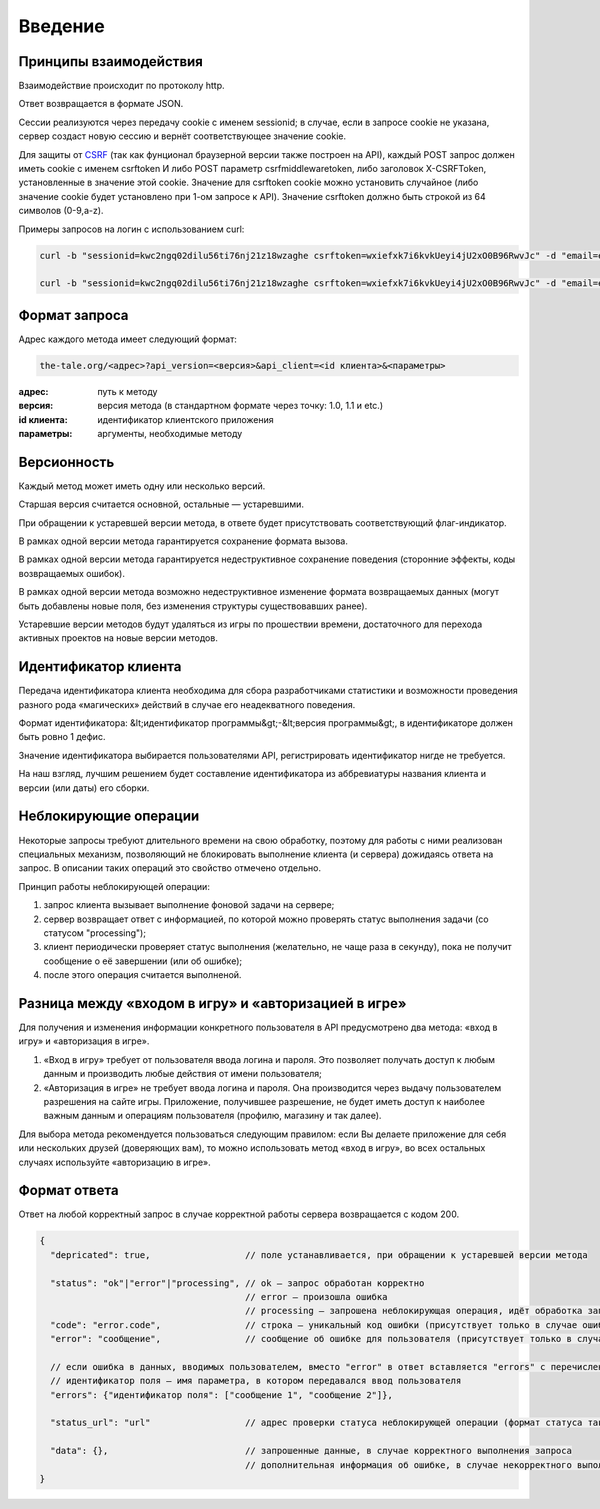 Введение
========

Принципы взаимодействия
-----------------------

Взаимодействие происходит по протоколу http.

Ответ возвращается в формате JSON.

Сессии реализуются через передачу cookie с именем sessionid; в случае, если в запросе cookie не указана, сервер создаст новую сессию и вернёт соответствующее значение cookie.

Для защиты от `CSRF <http://en.wikipedia.org/wiki/Cross-site_request_forgery">`_ (так как фунционал браузерной версии также построен на API), каждый POST запрос должен иметь cookie с именем csrftoken И либо POST параметр csrfmiddlewaretoken, либо заголовок X-CSRFToken, установленные в значение этой cookie. Значение для csrftoken cookie можно установить случайное (либо значение cookie будет установлено при 1-ом запросе к API).  Значение csrftoken должно быть строкой из 64 символов (0-9,a-z).

Примеры запросов на логин с использованием curl:

.. code-block:: bash

    curl -b "sessionid=kwc2ngq02dilu56ti76nj21z18wzaghe csrftoken=wxiefxk7i6kvkUeyi4jU2xO0B96RwvJc" -d "email=email@gmail.com&password=11111"  -H "X-CSRFToken: wxiefxk7i6kvkUeyi4jU2xO0B96RwvJc" "http://localhost:8000/accounts/auth/api/login?api_version=1.0&api_client=SASS-asas"

    curl -b "sessionid=kwc2ngq02dilu56ti76nj21z18wzaghe csrftoken=wxiefxk7i6kvkUeyi4jU2xO0B96RwvJc" -d "email=email@gmail.com&password=111111&csrfmiddlewaretoken=wxiefxk7i6kvUeyi4jU2xO0B96RwvJc" "http://localhost:8000/accounts/auth/api/login?api_version=1.0&api_client=SASS-asas"


Формат запроса
--------------

Адрес каждого метода имеет следующий формат:

.. code-block:: bash

    the-tale.org/<адрес>?api_version=<версия>&api_client=<id клиента>&<параметры>

:адрес: путь к методу
:версия: версия метода (в стандартном формате через точку: 1.0, 1.1 и etc.)
:id клиента: идентификатор клиентского приложения
:параметры: аргументы, необходимые методу


Версионность
------------

Каждый метод может иметь одну или несколько версий.

Старшая версия считается основной, остальные — устаревшими.

При обращении к устаревшей версии метода, в ответе будет присутствовать соответствующий флаг-индикатор.

В рамках одной версии метода гарантируется сохранение формата вызова.

В рамках одной версии метода гарантируется недеструктивное сохранение поведения (сторонние эффекты, коды возвращаемых ошибок).

В рамках одной версии метода возможно недеструктивное изменение формата возвращаемых данных (могут быть добавлены новые поля, без изменения структуры существовавших ранее).

Устаревшие версии методов будут удаляться из игры по прошествии времени, достаточного для перехода активных проектов на новые версии методов.


Идентификатор клиента
---------------------

Передача идентификатора клиента необходима для сбора разработчиками статистики и возможности проведения разного рода «магических» действий в случае его неадекватного поведения.

Формат идентификатора: &lt;идентификатор программы&gt;-&lt;версия программы&gt;, в идентификаторе должен быть ровно 1 дефис.

Значение идентификатора выбирается пользователями API, регистрировать идентификатор нигде не требуется.

На наш взгляд, лучшим решением будет составление идентификатора из аббревиатуры названия клиента и версии (или даты) его сборки.


Неблокирующие операции
----------------------

Некоторые запросы требуют длительного времени на свою обработку, поэтому для работы с ними реализован специальных механизм, позволяющий не блокировать выполнение клиента (и сервера) дожидаясь ответа на запрос. В описании таких операций это свойство отмечено отдельно.

Принцип работы неблокирующей операции:

#. запрос клиента вызывает выполнение фоновой задачи на сервере;
#. сервер возвращает ответ с информацией, по которой можно проверять статус выполнения задачи (со статусом "processing");
#. клиент периодически проверяет статус выполнения (желательно, не чаще раза в секунду), пока не получит сообщение о её завершении (или об ошибке);
#. после этого операция считается выполненой.


Разница между «входом в игру» и «авторизацией в игре»
-----------------------------------------------------

Для получения и изменения информации конкретного пользователя в API предусмотрено два метода: «вход в игру» и «авторизация в игре».

#. «Вход в игру» требует от пользователя ввода логина и пароля. Это позволяет получать доступ к любым данным и производить любые действия от имени пользователя;
#. «Авторизация в игре» не требует ввода логина и пароля. Она производится через выдачу пользователем разрешения на сайте игры. Приложение, получившее разрешение, не будет иметь доступ к наиболее важным данным и операциям пользователя (профилю, магазину и так далее).

Для выбора метода рекомендуется пользоваться следующим правилом: если Вы делаете приложение для себя или нескольких друзей (доверяющих вам), то можно использовать метод «вход в игру», во всех остальных случаях используйте «авторизацию в игре».


Формат ответа
-------------

Ответ на любой корректный запрос в случае корректной работы сервера возвращается с кодом 200.


.. code-block:: javascript

    {
      "depricated": true,                  // поле устанавливается, при обращении к устаревшей версии метода

      "status": "ok"|"error"|"processing", // ok — запрос обработан корректно
                                           // error — произошла ошибка
                                           // processing — запрошена неблокирующая операция, идёт обработка запроса
      "code": "error.code",                // строка — уникальный код ошибки (присутствует только в случае ошибки)
      "error": "сообщение",                // сообщение об ошибке для пользователя (присутствует только в случае ошибки)

      // если ошибка в данных, вводимых пользователем, вместо "error" в ответ вставляется "errors" с перечислением
      // идентификатор поля — имя параметра, в котором передавался ввод пользователя
      "errors": {"идентификатор поля": ["сообщение 1", "сообщение 2"]},

      "status_url": "url"                  // адрес проверки статуса неблокирующей операции (формат статуса такой же)

      "data": {},                          // запрошенные данные, в случае корректного выполнения запроса
                                           // дополнительная информация об ошибке, в случае некорректного выполнения запроса
    }
